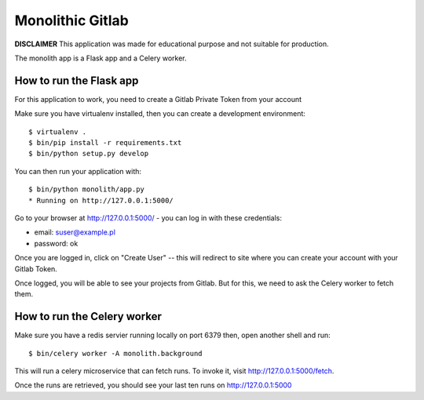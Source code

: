 Monolithic Gitlab
==================

**DISCLAIMER** This application was made for educational
purpose and not suitable for production.

The monolith app is a Flask app and a Celery worker.


How to run the Flask app
------------------------


For this application to work, you need to create a Gitlab Private Token from your account

Make sure you have virtualenv installed, then you can create a
development environment::

    $ virtualenv .
    $ bin/pip install -r requirements.txt
    $ bin/python setup.py develop

You can then run your application with::

    $ bin/python monolith/app.py
    * Running on http://127.0.0.1:5000/

Go to your browser at http://127.0.0.1:5000/ - you can log in with these
credentials:

- email: suser@example.pl
- password: ok

Once you are logged in, click on "Create User" -- this will redirect to site where you can
create your account with your Gitlab Token.

Once logged, you will be able to see your projects from Gitlab.
But for this, we need to ask the Celery worker to fetch them.


How to run the Celery worker
----------------------------

Make sure you have a redis servier running locally on port 6379 then,
open another shell and run::

    $ bin/celery worker -A monolith.background

This will run a celery microservice that can fetch runs.
To invoke it, visit http://127.0.0.1:5000/fetch.

Once the runs are retrieved, you should see your last ten runs
on http://127.0.0.1:5000


